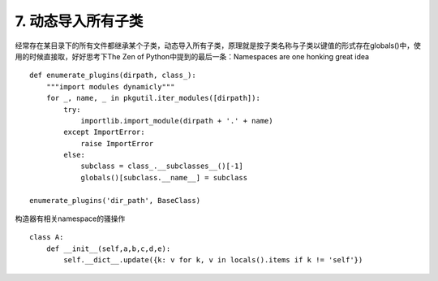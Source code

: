 7. 动态导入所有子类
=========================
经常存在某目录下的所有文件都继承某个子类，动态导入所有子类，原理就是按子类名称与子类以键值的形式存在globals()中，使用的时候直接取，好好思考下The Zen of Python中提到的最后一条：Namespaces are one honking great idea


::

    def enumerate_plugins(dirpath, class_):
        """import modules dynamicly"""
        for _, name, _ in pkgutil.iter_modules([dirpath]):
            try:
                importlib.import_module(dirpath + '.' + name)
            except ImportError:
                raise ImportError
            else:
                subclass = class_.__subclasses__()[-1]
                globals()[subclass.__name__] = subclass

    enumerate_plugins('dir_path', BaseClass)


构造器有相关namespace的骚操作

::

    class A:
        def __init__(self,a,b,c,d,e):
            self.__dict__.update({k: v for k, v in locals().items if k != 'self'})


